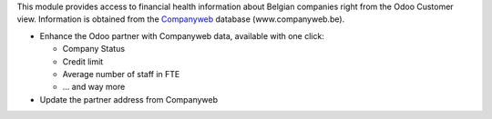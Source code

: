 This module provides access to financial health information about Belgian
companies right from the Odoo Customer view. Information is obtained
from the `Companyweb <https:/www.companyweb.be>`__ database (www.companyweb.be).

* Enhance the Odoo partner with Companyweb data, available with one click:

  * Company Status
  * Credit limit
  * Average number of staff in FTE
  * ... and way more

* Update the partner address from Companyweb
